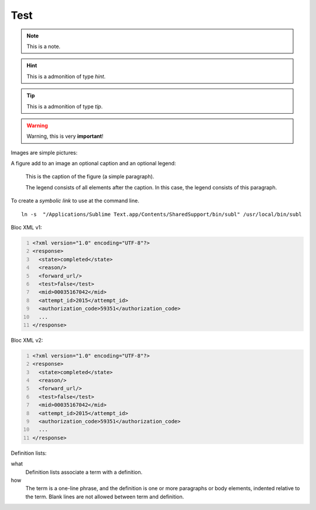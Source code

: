 .. _test:

Test
====

.. note:: This is a note.

.. hint:: This is a admonition of type `hint`.

.. tip:: This is a admonition of type `tip`.

.. warning:: Warning, this is very **important**!

.. seealso:: This is a admonition of type `seealso`.

Images are simple pictures:

.. image:: images/hipay_fullservice.png

A figure add to an image an optional caption and an optional legend:

.. figure:: images/hipay_fullservice.png
   :alt: logo HiPay Fullservice

   This is the caption of the figure (a simple paragraph).

   The legend consists of all elements after the caption. In this
   case, the legend consists of this paragraph.

To create a `symbolic link` to use at the command line.

::

    ln -s  "/Applications/Sublime Text.app/Contents/SharedSupport/bin/subl" /usr/local/bin/subl

Bloc XML v1:

.. code-block:: xml
  :number-lines: 1

  <?xml version="1.0" encoding="UTF-8"?>
  <response>
    <state>completed</state>
    <reason/>
    <forward_url/>
    <test>false</test>
    <mid>00035167042</mid>
    <attempt_id>2015</attempt_id>
    <authorization_code>59351</authorization_code>
    ...
  </response>

Bloc XML v2:

.. code:: xml
  :number-lines: 1

  <?xml version="1.0" encoding="UTF-8"?>
  <response>
    <state>completed</state>
    <reason/>
    <forward_url/>
    <test>false</test>
    <mid>00035167042</mid>
    <attempt_id>2015</attempt_id>
    <authorization_code>59351</authorization_code>
    ...
  </response>

Definition lists:

what
  Definition lists associate a term with
  a definition.

how
  The term is a one-line phrase, and the
  definition is one or more paragraphs or
  body elements, indented relative to the
  term. Blank lines are not allowed
  between term and definition.
